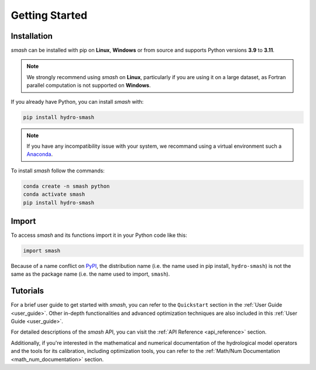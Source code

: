 .. _getting_started:

===============
Getting Started
===============

------------
Installation
------------

`smash` can be installed with pip on **Linux**, **Windows** or from source and supports Python versions **3.9** to **3.11**.

.. note::

    We strongly recommend using `smash` on **Linux**, particularly if you are using it on a large dataset, as 
    Fortran parallel computation is not supported on **Windows**. 

If you already have Python, you can install `smash` with:

.. code-block:: none

    pip install hydro-smash

.. note::
    
    If you have any incompatibility issue with your system, we recommand using a virtual environment such a `Anaconda <https://www.anaconda.com/>`__.

To install `smash` follow the commands:

.. code-block:: none

    conda create -n smash python 
    conda activate smash
    pip install hydro-smash

------
Import
------

To access `smash` and its functions import it in your Python code like this:

.. code-block:: python

    import smash

Because of a name conflict on `PyPI <https://pypi.org/>`__, the distribution name (i.e. the name used in pip
install, ``hydro-smash``) is not the same as the package name (i.e. the name used to import, ``smash``).

---------
Tutorials
---------

For a brief user guide to get started with `smash`, you can refer to the ``Quickstart`` section in the :ref:`User Guide <user_guide>`. Other in-depth functionalities and advanced optimization techniques are also included in this :ref:`User Guide <user_guide>`.

For detailed descriptions of the `smash` API, you can visit the :ref:`API Reference <api_reference>` section.

Additionally, if you're interested in the mathematical and numerical documentation of the hydrological model
operators and the tools for its calibration, including optimization tools, you can refer to the
:ref:`Math/Num Documentation <math_num_documentation>` section.
